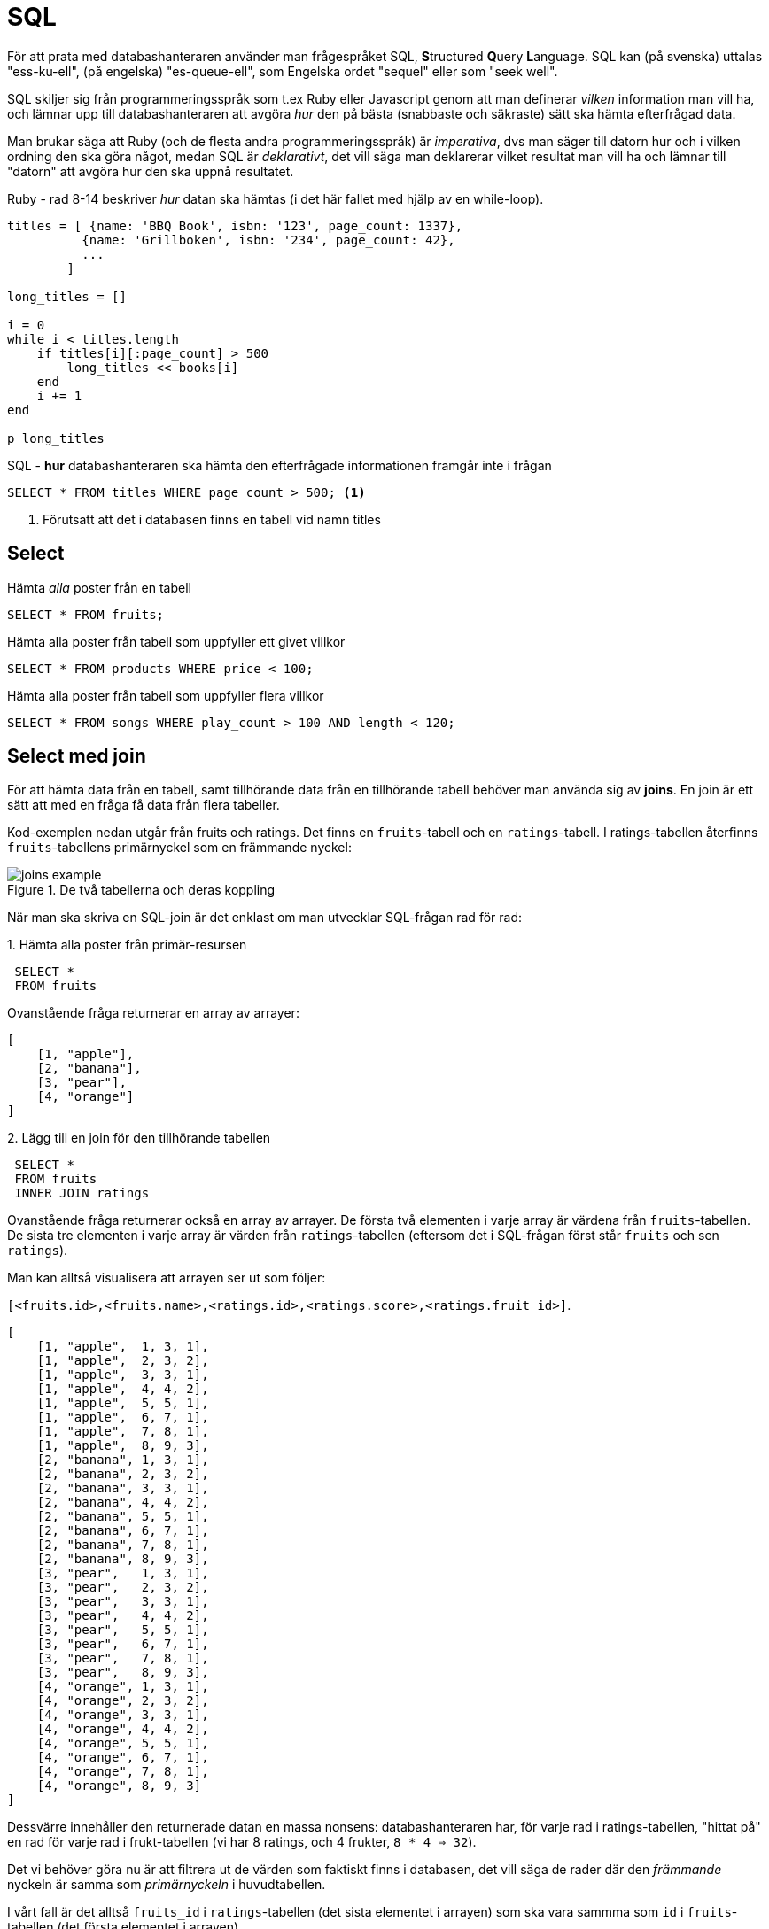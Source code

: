:imagesdir: chapters/sql/images


= SQL

För att prata med databashanteraren använder man frågespråket SQL, **S**tructured **Q**uery **L**anguage. SQL kan (på svenska) uttalas "ess-ku-ell", (på engelska) "es-queue-ell", som Engelska ordet "sequel" eller som "seek well".

SQL skiljer sig från programmeringsspråk som t.ex Ruby eller Javascript genom att man definerar _vilken_ information man vill ha, och lämnar upp till databashanteraren att avgöra _hur_ den på bästa (snabbaste och säkraste) sätt ska hämta efterfrågad data.

Man brukar säga att Ruby (och de flesta andra programmeringsspråk) är _imperativa_, dvs man säger till datorn hur och i vilken ordning den ska göra något, medan SQL är _deklarativt_, det vill säga man deklarerar vilket resultat man vill ha och lämnar till "datorn" att avgöra hur den ska uppnå resultatet.

.Ruby - rad 8-14 beskriver _hur_ datan ska hämtas (i det här fallet med hjälp av en while-loop).
[source, ruby, linenums, highlight='8-14']
----
titles = [ {name: 'BBQ Book', isbn: '123', page_count: 1337}, 
          {name: 'Grillboken', isbn: '234', page_count: 42}, 
          ... 
        ]

long_titles = []

i = 0
while i < titles.length
    if titles[i][:page_count] > 500
        long_titles << books[i]
    end
    i += 1
end

p long_titles
----

.SQL - *hur* databashanteraren ska hämta den efterfrågade informationen framgår inte i frågan
[source, sql, linenums]
----
SELECT * FROM titles WHERE page_count > 500; <1>
----
<1> Förutsatt att det i databasen finns en tabell vid namn titles

== Select

.Hämta _alla_ poster från en tabell
[source, sql]
----
SELECT * FROM fruits;
----

.Hämta alla poster från tabell som uppfyller ett givet villkor
[source, sql]
----
SELECT * FROM products WHERE price < 100;
----

.Hämta alla poster från tabell som uppfyller flera villkor
[source, sql]
----
SELECT * FROM songs WHERE play_count > 100 AND length < 120;
----

== Select med join

För att hämta data från en tabell, samt tillhörande data från en tillhörande tabell behöver man använda sig av *joins*. En join är ett sätt att med en fråga få data från flera tabeller.

Kod-exemplen nedan utgår från fruits och ratings. Det finns en `fruits`-tabell och en `ratings`-tabell. I ratings-tabellen återfinns `fruits`-tabellens primärnyckel som en främmande nyckel:

.De två tabellerna och deras koppling
image::joins_example.png[]

När man ska skriva en SQL-join är det enklast om man utvecklar SQL-frågan rad för rad:

.1. Hämta alla poster från primär-resursen
[source, sql, linenums]
----
 SELECT * 
 FROM fruits
----

Ovanstående fråga  returnerar en array av arrayer:

[source, ruby, linenums]
----
[
    [1, "apple"], 
    [2, "banana"], 
    [3, "pear"], 
    [4, "orange"]
]
----

.2. Lägg till en join för den tillhörande tabellen
[source, sql, linenums, highlight='3']
----
 SELECT * 
 FROM fruits
 INNER JOIN ratings
----

Ovanstående fråga returnerar också en array av arrayer.
De första två elementen i varje array är värdena från `fruits`-tabellen. De sista tre elementen i varje array är värden från `ratings`-tabellen (eftersom det i SQL-frågan först står `fruits` och sen `ratings`).

Man kan alltså visualisera att arrayen ser ut som följer: 

`[<fruits.id>,<fruits.name>,<ratings.id>,<ratings.score>,<ratings.fruit_id>]`.

[source, ruby, linenums]
----
[
    [1, "apple",  1, 3, 1], 
    [1, "apple",  2, 3, 2], 
    [1, "apple",  3, 3, 1], 
    [1, "apple",  4, 4, 2], 
    [1, "apple",  5, 5, 1], 
    [1, "apple",  6, 7, 1], 
    [1, "apple",  7, 8, 1], 
    [1, "apple",  8, 9, 3], 
    [2, "banana", 1, 3, 1], 
    [2, "banana", 2, 3, 2], 
    [2, "banana", 3, 3, 1], 
    [2, "banana", 4, 4, 2], 
    [2, "banana", 5, 5, 1], 
    [2, "banana", 6, 7, 1], 
    [2, "banana", 7, 8, 1], 
    [2, "banana", 8, 9, 3], 
    [3, "pear",   1, 3, 1], 
    [3, "pear",   2, 3, 2], 
    [3, "pear",   3, 3, 1], 
    [3, "pear",   4, 4, 2], 
    [3, "pear",   5, 5, 1], 
    [3, "pear",   6, 7, 1], 
    [3, "pear",   7, 8, 1], 
    [3, "pear",   8, 9, 3], 
    [4, "orange", 1, 3, 1], 
    [4, "orange", 2, 3, 2], 
    [4, "orange", 3, 3, 1], 
    [4, "orange", 4, 4, 2], 
    [4, "orange", 5, 5, 1], 
    [4, "orange", 6, 7, 1], 
    [4, "orange", 7, 8, 1], 
    [4, "orange", 8, 9, 3]
]
----

Dessvärre innehåller den returnerade datan en massa nonsens: databashanteraren har, för varje rad i ratings-tabellen, "hittat på" en rad för varje rad i frukt-tabellen (vi har 8 ratings, och 4 frukter, `8 * 4 => 32`).

Det vi behöver göra nu är att filtrera ut de värden som faktiskt finns i databasen, det vill säga de rader där den _främmande_ nyckeln är samma som _primärnyckeln_ i huvudtabellen. 

I vårt fall är det alltså `fruits_id` i `ratings`-tabellen (det sista elementet i arrayen) som ska vara sammma som `id` i `fruits`-tabellen (det första elementet i arrayen).

.De rader som faktiskt finns i databasen
[source, ruby, linenums, highlight='2,4,6,7,8,11,13,25']
----
[
    [1, "apple",  1, 3, 1], 
    [1, "apple",  2, 3, 2], 
    [1, "apple",  3, 3, 1], 
    [1, "apple",  4, 4, 2], 
    [1, "apple",  5, 5, 1], 
    [1, "apple",  6, 7, 1], 
    [1, "apple",  7, 8, 1], 
    [1, "apple",  8, 9, 3], 
    [2, "banana", 1, 3, 1], 
    [2, "banana", 2, 3, 2], 
    [2, "banana", 3, 3, 1], 
    [2, "banana", 4, 4, 2], 
    [2, "banana", 5, 5, 1], 
    [2, "banana", 6, 7, 1], 
    [2, "banana", 7, 8, 1], 
    [2, "banana", 8, 9, 3], 
    [3, "pear",   1, 3, 1], 
    [3, "pear",   2, 3, 2], 
    [3, "pear",   3, 3, 1], 
    [3, "pear",   4, 4, 2], 
    [3, "pear",   5, 5, 1], 
    [3, "pear",   6, 7, 1], 
    [3, "pear",   7, 8, 1], 
    [3, "pear",   8, 9, 3], 
    [4, "orange", 1, 3, 1], 
    [4, "orange", 2, 3, 2], 
    [4, "orange", 3, 3, 1], 
    [4, "orange", 4, 4, 2], 
    [4, "orange", 5, 5, 1], 
    [4, "orange", 6, 7, 1], 
    [4, "orange", 7, 8, 1], 
    [4, "orange", 8, 9, 3]
]
----

Filtreringen gör vi genom att säga till vilka två kolumner som ska matcha med hjälp av `ON`:

[source, sql, linenums, highlight=4]
----
SELECT * 
FROM fruits 
INNER JOIN ratings 
ON ratings.fruit_id = fruits.id
----

Vilket returnerar den filtrerade listan:

[source, ruby, linenums]
----
[
    [1, "apple",  1, 3, 1],
    [2, "banana", 2, 3, 2],
    [1, "apple",  3, 3, 1],
    [2, "banana", 4, 4, 2],
    [1, "apple",  5, 5, 1],
    [1, "apple",  6, 7, 1],
    [1, "apple",  7, 8, 1],
    [3, "pear",   8, 9, 3]]
----

Om vi slutligen vill begränsa frågan till en specik frukt lägger vi till en `WHERE` sist i frågan:

[source, ruby, linenum, highlight=5]
----
db.execute('SELECT * 
            FROM fruits 
            INNER JOIN ratings
            ON ratings.fruit_id = fruits.id
            WHERE fruits.id = ?', 2)
----

Vilket returnerar enbart resultat för frukten med `id` 2:

[source, ruby, linenums]
----
[
    [2, "banana", 2, 3, 2],
    [2, "banana", 4, 4, 2]
]
----

Joins _är_ jobbiga att komma underfund med, men om man gör dem steg för steg enligt ovan, och testkör frågan för varje steg är det enklare att förstå vad man ska skriva.

== Insert

== Update

== Create table

== SQL-Injection

SQL är ett gammalt språk från 60-talet, långt innan internet slog igenom. Det är från en enklare tid, när man utgick från att de som kunde skicka data till databasen var välvilliga, och inte ville förstöra eller hämta ut data som de inte egentligen hade rättigheter att komma åt.

Därför innehåller SQL en stor säkerhetslucka som gör det möjligt för en illvillig person att köra godtycklig SQL-kod mot databasen (t.ex lista alla användare eller ta bort tabeller) genom en så kallad *SQL-injection* attack. Detta innebär att *all data som kommer från en användare (dvs inte står skriven som statiska värden i källkoden) måste saneras innan de skickas till databashanteraren*

SQLite3-biblioteket i Ruby löser saneringen genom att man skriver `?` i SQL-strängen där man vill lägga in värden från användaren, och sen skicka en array av värden som kommer, på ett säkert sätt, ersätta frågetecknen:

.En (1) parameter från användaren (id)
[source, ruby, linenums]
----
db.execute('SELECT * FROM fruits WHERE id = ?', id)
----

.Flera parametrar från användaren (username, password)
[source, ruby, linenums]
----
db.execute('INSERT INTO users (username, password) VALUES (?,?)', username, password)
----

Vad kan hända om man interpolerar värden direkt från användaren?

Anta att du tar emot data från användaren, och datan lagras i variabeln `name`

[WARNING]
====
**NEDANSTÅENDE ARBETSSÄTT MED INTERPOLERING ÄR ABSOLUT FÖRBJUDET ATT ANVÄNDA SIG AV**.

====

[source, ruby]
----
db.execute("SELECT * FROM users WHERE name = #{name}") <1>
----
<1> `name` kommer från användaren och interpoleras in i SQL-strängen.

Frågan ser ofarlig ut, men om `name` innehåller en speciellt formaterad sträng kan vad som helst ske med databasen.

.Exempel 1: Lista alla poster i tabellen
[source, ruby]
----
name = "Haxx0r OR 1 = 1" <1>
db.execute("SELECT * FROM users WHERE name = #{id}") <2>
#=> [[1, "user1", "password1"], [2, "user2", "password2"], [3, "user3", "password3"]] <3>
----
<1> Strängen innehåller en `or`-statement där den högra jämförelsen alltid blir sann.
<2> En `SELECT` med `WHERE` returnerar de rader där jämförelsen är `true`. Men eftersom strängen innehåller en or-statement, och i or-statements behöver bara ena sidan vara `true`, blir `id = 3 OR 1 = 1` _alltid_ true. Det databashanteraren ser är alltså `SELECT * FROM USERS WHERE true`
<3> Eftersom `true` är `true` för alla rader returneras alla rader från tabellen.


.Exempel 2: Ta bort en tabell
[source, ruby]
----
name = "Haxx0r'; DROP TABLE users; -- "
db.execute("SELECT * FROM users WHERE name = '#{name}';"
db.execute("SELECT * FROM users;" #=> eval error: no such table: users
----

.Förtydligande kring hur SQL-koden tolkas
[source, sql]
----
SELECT * 
FROM users 
WHERE name = 'Haxxor'; <1>
DROP TABLE users; <2>
-- ';<3>
----
<1> Strängen innehåller Haxx0r**';**. `'` gör att strängen avslutas, `;` avslutar frågan (som kommer köras, men resultatet används inte)
<2> Drop table statement som stod efter `;` i strängen kommer köras
<3> Strängen avslutas med en kommentar, `';` är det som ursprungligen stod efter den interpolerade strängen.

[NOTE]
====
I SQLite3-biblioteket till Ruby vi använder körs som standard alltid enbart den första frågan i en query, dvs eventuella frågor som står efter ett `;` kommer ignoreras. Så exemplet ovan fungerar inte (men det finns en `db.execute_batch` som kör alla frågor med i queryn, och med `execute_batch` fungerar exemplet). 

Men långt ifrån alla bibliotek och eller språk ignorerar eventuella extra frågor. I PHP fanns länge både funktionen `mysql_escape_string` och `mysql_**real**_escape_string` - den första var inte tillräckligt säker - och ingendera körde enbart den första frågan.
====

